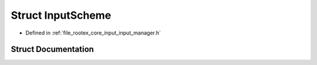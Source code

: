 .. _exhale_struct_struct_input_scheme:

Struct InputScheme
==================

- Defined in :ref:`file_rootex_core_input_input_manager.h`


Struct Documentation
--------------------


.. doxygenstruct:: InputScheme
   :members:
   :protected-members:
   :undoc-members: